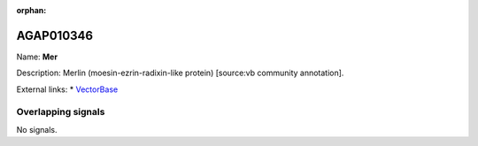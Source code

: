 :orphan:

AGAP010346
=============



Name: **Mer**

Description: Merlin (moesin-ezrin-radixin-like protein) [source:vb community annotation].

External links:
* `VectorBase <https://www.vectorbase.org/Anopheles_gambiae/Gene/Summary?g=AGAP010346>`_

Overlapping signals
-------------------



No signals.


